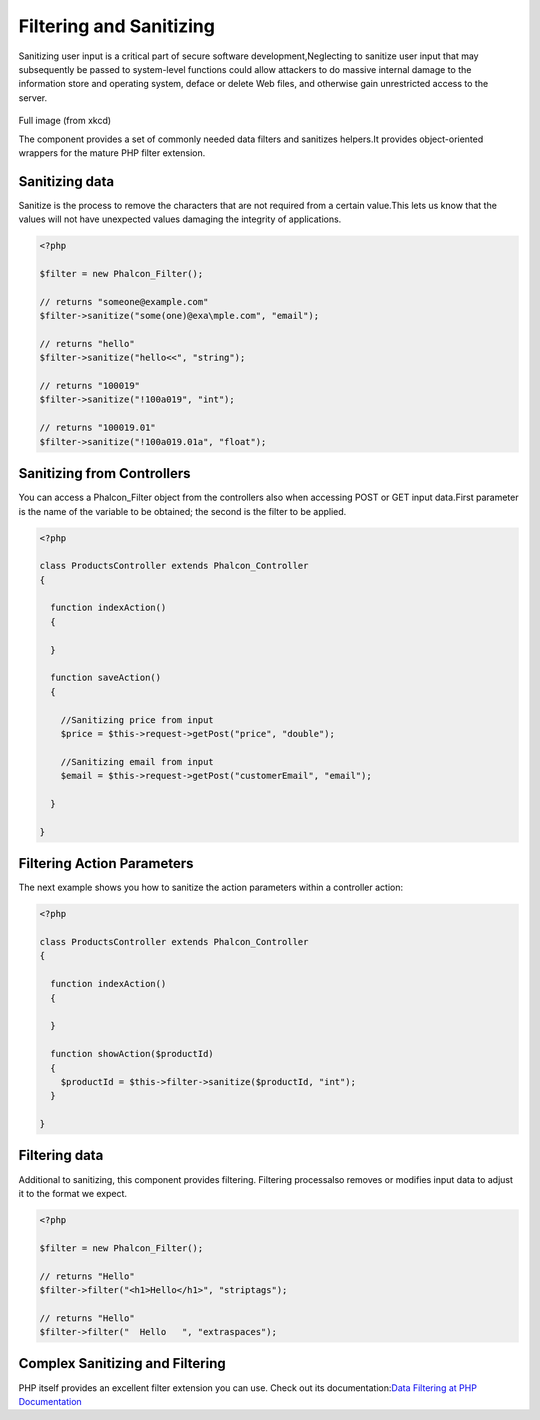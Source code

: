 

Filtering and Sanitizing
========================
Sanitizing user input is a critical part of secure software development,Neglecting to sanitize user input that may subsequently be passed to system-level functions could allow attackers to do massive internal damage to the information store and operating system, deface or delete Web files, and otherwise gain unrestricted access to the server. 

.. figure:: ../_static/img/sql.png
   :align: center


Full image (from xkcd)

The component provides a set of commonly needed data filters and sanitizes helpers.It provides object-oriented wrappers for the mature PHP filter extension. 

Sanitizing data
---------------
Sanitize is the process to remove the characters that are not required from a certain value.This lets us know that the values will not have unexpected values damaging the integrity of applications. 

.. code-block:: php

    <?php
    
    $filter = new Phalcon_Filter();
    
    // returns "someone@example.com"
    $filter->sanitize("some(one)@exa\mple.com", "email");
    
    // returns "hello"
    $filter->sanitize("hello<<", "string");
    
    // returns "100019"
    $filter->sanitize("!100a019", "int");
    
    // returns "100019.01"
    $filter->sanitize("!100a019.01a", "float");



Sanitizing from Controllers
---------------------------
You can access a Phalcon_Filter object from the controllers also when accessing POST or GET input data.First parameter is the name of the variable to be obtained; the second is the filter to be applied. 

.. code-block:: php

    <?php
    
    class ProductsController extends Phalcon_Controller
    {
    
      function indexAction()
      {
    
      }
    
      function saveAction()
      {
    
        //Sanitizing price from input
        $price = $this->request->getPost("price", "double");
    
        //Sanitizing email from input
        $email = $this->request->getPost("customerEmail", "email");
    
      }
    
    }



Filtering Action Parameters
---------------------------
The next example shows you how to sanitize the action parameters within a controller action:

.. code-block:: php

    <?php
    
    class ProductsController extends Phalcon_Controller
    {
    
      function indexAction()
      {
    
      }
    
      function showAction($productId)
      {
        $productId = $this->filter->sanitize($productId, "int");
      }
    
    }



Filtering data
--------------
Additional to sanitizing, this component provides filtering. Filtering processalso removes or modifies input data to adjust it to the format we expect. 

.. code-block:: php

    <?php
    
    $filter = new Phalcon_Filter();
    
    // returns "Hello"
    $filter->filter("<h1>Hello</h1>", "striptags");
    
    // returns "Hello"
    $filter->filter("  Hello   ", "extraspaces");



Complex Sanitizing and Filtering
--------------------------------
PHP itself provides an excellent filter extension you can use. Check out its documentation:`Data Filtering at PHP Documentation <http://www.php.net/manual/en/book.filter.php>`_ 
